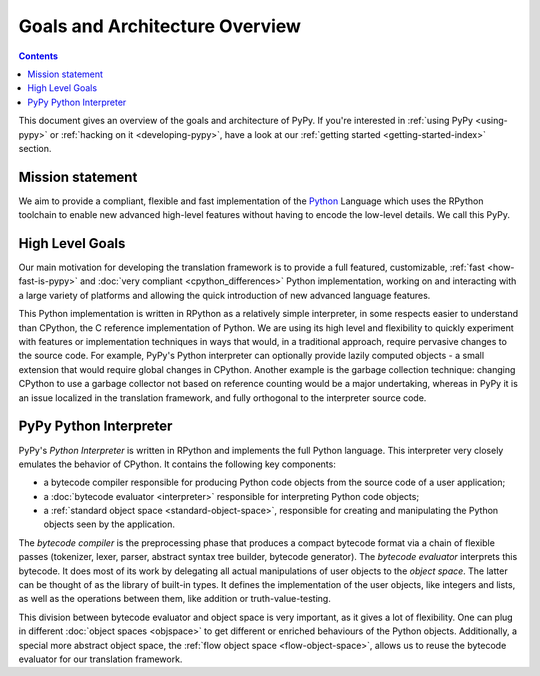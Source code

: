 Goals and Architecture Overview
===============================

.. contents::

This document gives an overview of the goals and architecture of PyPy. If you're
interested in :ref:`using PyPy <using-pypy>` or :ref:`hacking on it <developing-pypy>`,
have a look at our :ref:`getting started <getting-started-index>` section.


Mission statement
-----------------

We aim to provide a compliant, flexible and fast implementation of the Python_
Language which uses the RPython toolchain to enable new advanced high-level
features without having to encode the low-level details.  We call this PyPy.

.. _Python: http://docs.python.org/reference/


High Level Goals
----------------

Our main motivation for developing the translation framework is to
provide a full featured, customizable, :ref:`fast <how-fast-is-pypy>` and
:doc:`very compliant <cpython_differences>` Python
implementation, working on and interacting with a large variety of
platforms and allowing the quick introduction of new advanced language
features.

This Python implementation is written in RPython as a relatively simple
interpreter, in some respects easier to understand than CPython, the C
reference implementation of Python.  We are using its high level and
flexibility to quickly experiment with features or implementation
techniques in ways that would, in a traditional approach, require
pervasive changes to the source code.  For example, PyPy's Python
interpreter can optionally provide lazily computed objects - a small
extension that would require global changes in CPython.  Another example
is the garbage collection technique: changing CPython to use a garbage
collector not based on reference counting would be a major undertaking,
whereas in PyPy it is an issue localized in the translation framework,
and fully orthogonal to the interpreter source code.


.. _python-interpreter:

PyPy Python Interpreter
-----------------------

PyPy's *Python Interpreter* is written in RPython and implements the
full Python language.  This interpreter very closely emulates the
behavior of CPython.  It contains the following key components:

- a bytecode compiler responsible for producing Python code objects
  from the source code of a user application;

- a :doc:`bytecode evaluator <interpreter>` responsible for interpreting
  Python code objects;

- a :ref:`standard object space <standard-object-space>`, responsible for creating and manipulating
  the Python objects seen by the application.

The *bytecode compiler* is the preprocessing phase that produces a
compact bytecode format via a chain of flexible passes (tokenizer,
lexer, parser, abstract syntax tree builder, bytecode generator).  The
*bytecode evaluator* interprets this bytecode.  It does most of its work
by delegating all actual manipulations of user objects to the *object
space*.  The latter can be thought of as the library of built-in types.
It defines the implementation of the user objects, like integers and
lists, as well as the operations between them, like addition or
truth-value-testing.

.. TODO edit the sentence about the flow object space

This division between bytecode evaluator and object space is very
important, as it gives a lot of flexibility.  One can plug in
different :doc:`object spaces <objspace>` to get different or enriched behaviours
of the Python objects.  Additionally, a special more abstract object
space, the :ref:`flow object space <flow-object-space>`, allows us to reuse the bytecode
evaluator for our translation framework.
